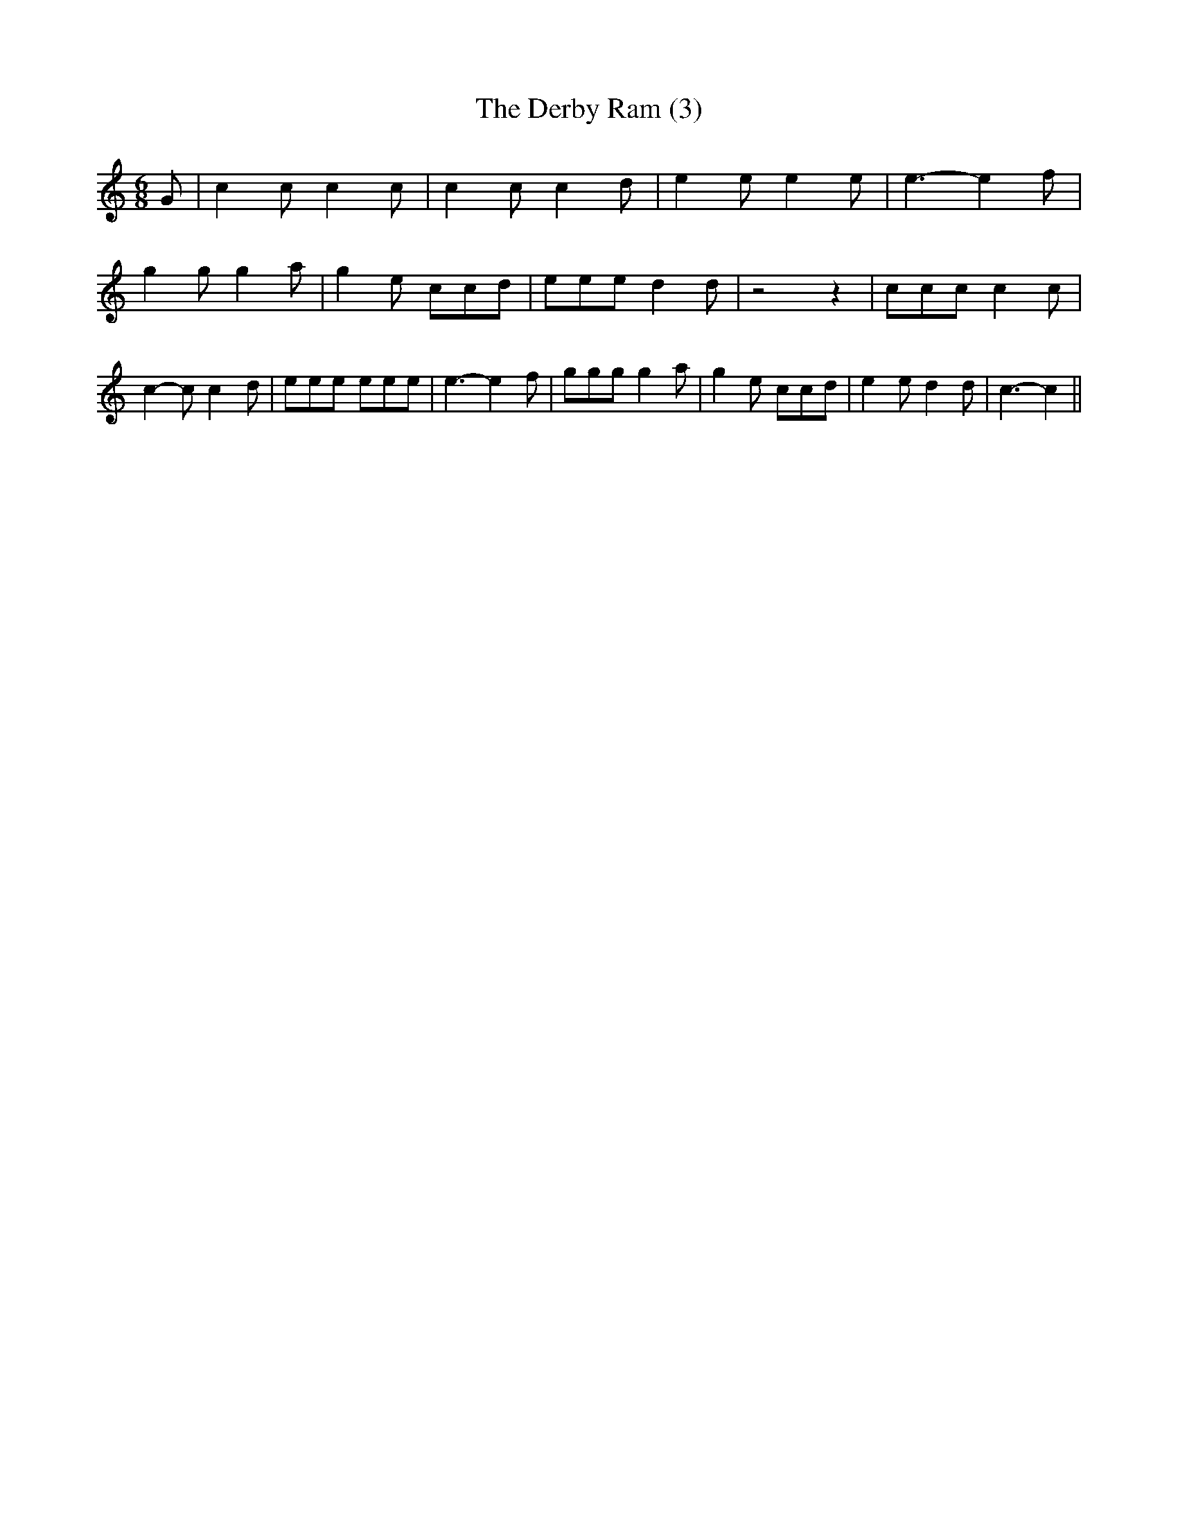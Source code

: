 % Generated more or less automatically by swtoabc by Erich Rickheit KSC
X:1
T:The Derby Ram (3)
M:6/8
L:1/8
K:C
 G| c2 c c2 c| c2 c c2 d| e2 e e2 e| e3- e2 f| g2 g g2 a| g2 e ccd|\
 eee d2 d| z4 z2| ccc c2 c| c2- c c2- d| eee eee| e3- e2 f| ggg g2 a|\
 g2 e ccd| e2 e d2 d| c3- c2||

